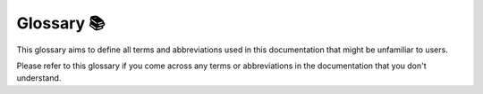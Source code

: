 Glossary 📚
=========

This glossary aims to define all terms and abbreviations used in this documentation that might be unfamiliar to users.

.. glossary::

   term1
       Definition1: This is where the definition of term1 goes.

   term2
       Definition2: This is where the definition of term2 goes.

   term3
       Definition3: This is where the definition of term3 goes.

   term4
       Definition4: This is where the definition of term4 goes.

Please refer to this glossary if you come across any terms or abbreviations in the documentation that you don't understand.
